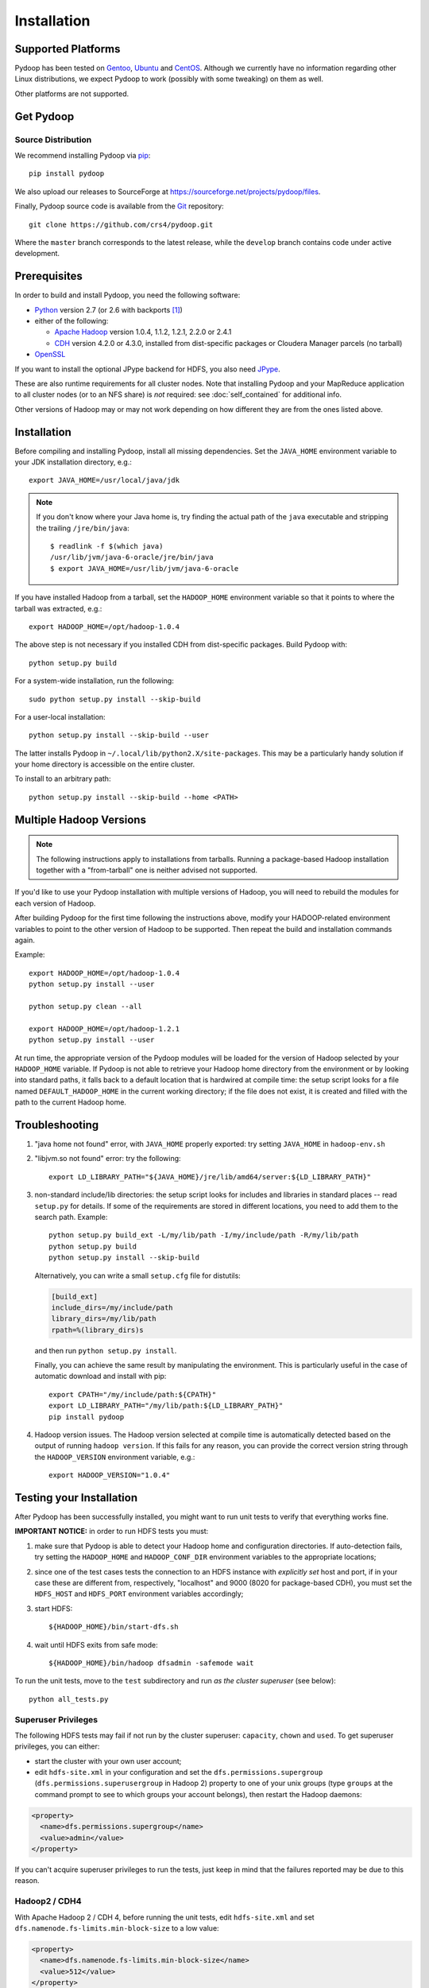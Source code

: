 .. _installation:

Installation
============

Supported Platforms
-------------------

Pydoop has been tested on `Gentoo <http://www.gentoo.org>`_, `Ubuntu
<http://www.ubuntu.com>`_ and `CentOS
<http://www.centos.org>`_. Although we currently have no information
regarding other Linux distributions, we expect Pydoop to work
(possibly with some tweaking) on them as well.

..
  We also have a :ref:`walkthrough <osx>` for compiling and installing
  on `Apple OS X Mountain Lion <http://www.apple.com/osx>`_.

Other platforms are not supported.

.. _get_pydoop:

Get Pydoop
----------

Source Distribution
...................

We recommend installing Pydoop via `pip <http://www.pip-installer.org>`_::

  pip install pydoop

We also upload our releases to SourceForge at
https://sourceforge.net/projects/pydoop/files.

Finally, Pydoop source code is available from the `Git
<http://git-scm.com/>`_ repository::

  git clone https://github.com/crs4/pydoop.git

Where the ``master`` branch corresponds to the latest release, while
the ``develop`` branch contains code under active development.


Prerequisites
-------------

In order to build and install Pydoop, you need the following software:

* `Python <http://www.python.org>`_ version 2.7 (or 2.6 with
  backports [#]_)

* either of the following:

  * `Apache Hadoop <http://hadoop.apache.org>`_ version 1.0.4, 1.1.2,
    1.2.1, 2.2.0 or 2.4.1

  * `CDH <https://ccp.cloudera.com/display/SUPPORT/Downloads>`_
    version 4.2.0 or 4.3.0, installed from dist-specific packages or
    Cloudera Manager parcels (no tarball)

* `OpenSSL <http://www.openssl.org>`_

If you want to install the optional JPype backend for HDFS, you also
need `JPype <http://jpype.sourceforge.net/>`_.

These are also runtime requirements for all cluster nodes. Note that
installing Pydoop and your MapReduce application to all cluster nodes
(or to an NFS share) is *not* required: see :doc:`self_contained` for
additional info.

Other versions of Hadoop may or may not work depending on how
different they are from the ones listed above.


Installation
------------

Before compiling and installing Pydoop, install all missing dependencies.
Set the ``JAVA_HOME`` environment variable to your JDK installation
directory, e.g.::

  export JAVA_HOME=/usr/local/java/jdk

.. note::

  If you don't know where your Java home is, try finding the actual
  path of the ``java`` executable and stripping the trailing
  ``/jre/bin/java``::

    $ readlink -f $(which java)
    /usr/lib/jvm/java-6-oracle/jre/bin/java
    $ export JAVA_HOME=/usr/lib/jvm/java-6-oracle

If you have installed Hadoop from a tarball, set the ``HADOOP_HOME``
environment variable so that it points to where the tarball was
extracted, e.g.::

  export HADOOP_HOME=/opt/hadoop-1.0.4

The above step is not necessary if you installed CDH from
dist-specific packages.  Build Pydoop with::

  python setup.py build

For a system-wide installation, run the following::

  sudo python setup.py install --skip-build

For a user-local installation::

  python setup.py install --skip-build --user

The latter installs Pydoop in ``~/.local/lib/python2.X/site-packages``.
This may be a particularly handy solution if your home directory is
accessible on the entire cluster.

To install to an arbitrary path::

  python setup.py install --skip-build --home <PATH>


.. _multiple_hadoop_versions:

Multiple Hadoop Versions
------------------------

.. note::

  The following instructions apply to installations from
  tarballs. Running a package-based Hadoop installation together with
  a "from-tarball" one is neither advised not supported.

If you'd like to use your Pydoop installation with multiple versions of Hadoop,
you will need to rebuild the modules for each version of Hadoop.

After building Pydoop for the first time following the instructions above, 
modify your HADOOP-related environment variables to point to the other version 
of Hadoop to be supported.  Then repeat the build and installation commands
again.

Example::

  export HADOOP_HOME=/opt/hadoop-1.0.4
  python setup.py install --user

  python setup.py clean --all

  export HADOOP_HOME=/opt/hadoop-1.2.1
  python setup.py install --user

At run time, the appropriate version of the Pydoop modules will be
loaded for the version of Hadoop selected by your ``HADOOP_HOME``
variable.  If Pydoop is not able to retrieve your Hadoop home
directory from the environment or by looking into standard paths, it
falls back to a default location that is hardwired at compile time:
the setup script looks for a file named ``DEFAULT_HADOOP_HOME`` in the
current working directory; if the file does not exist, it is created
and filled with the path to the current Hadoop home.


.. _troubleshooting:

Troubleshooting
---------------

#. "java home not found" error, with ``JAVA_HOME`` properly exported: try
   setting ``JAVA_HOME`` in ``hadoop-env.sh``

#. "libjvm.so not found" error: try the following::

    export LD_LIBRARY_PATH="${JAVA_HOME}/jre/lib/amd64/server:${LD_LIBRARY_PATH}"

#. non-standard include/lib directories: the setup script looks for
   includes and libraries in standard places -- read ``setup.py`` for
   details. If some of the requirements are stored in different
   locations, you need to add them to the search path. Example::

    python setup.py build_ext -L/my/lib/path -I/my/include/path -R/my/lib/path
    python setup.py build
    python setup.py install --skip-build

   Alternatively, you can write a small ``setup.cfg`` file for distutils:

   .. code-block:: cfg

    [build_ext]
    include_dirs=/my/include/path
    library_dirs=/my/lib/path
    rpath=%(library_dirs)s

   and then run ``python setup.py install``.

   Finally, you can achieve the same result by manipulating the
   environment.  This is particularly useful in the case of automatic
   download and install with pip::

    export CPATH="/my/include/path:${CPATH}"
    export LD_LIBRARY_PATH="/my/lib/path:${LD_LIBRARY_PATH}"
    pip install pydoop

#. Hadoop version issues. The Hadoop version selected at compile time is 
   automatically detected based on the output of running ``hadoop version``.
   If this fails for any reason, you can provide the correct version string
   through the ``HADOOP_VERSION`` environment variable, e.g.::

     export HADOOP_VERSION="1.0.4"


Testing your Installation
-------------------------

After Pydoop has been successfully installed, you might want to run
unit tests to verify that everything works fine.

**IMPORTANT NOTICE:** in order to run HDFS tests you must:

#. make sure that Pydoop is able to detect your Hadoop home and
   configuration directories.  If auto-detection fails, try setting
   the ``HADOOP_HOME`` and ``HADOOP_CONF_DIR`` environment variables
   to the appropriate locations;

#. since one of the test cases tests the connection to an HDFS
   instance with *explicitly set* host and port, if in your case these
   are different from, respectively, "localhost" and 9000 (8020 for
   package-based CDH), you must set the ``HDFS_HOST`` and
   ``HDFS_PORT`` environment variables accordingly;

#. start HDFS::

     ${HADOOP_HOME}/bin/start-dfs.sh

#. wait until HDFS exits from safe mode::

     ${HADOOP_HOME}/bin/hadoop dfsadmin -safemode wait

To run the unit tests, move to the ``test`` subdirectory and run *as
the cluster superuser* (see below)::

  python all_tests.py


Superuser Privileges
....................

The following HDFS tests may fail if not run by the cluster superuser:
``capacity``, ``chown`` and ``used``.  To get superuser privileges,
you can either:

* start the cluster with your own user account;

* edit ``hdfs-site.xml`` in your configuration and set the
  ``dfs.permissions.supergroup`` (``dfs.permissions.superusergroup``
  in Hadoop 2) property to one of your unix groups (type ``groups`` at
  the command prompt to see to which groups your account belongs),
  then restart the Hadoop daemons:

.. code-block:: xml

  <property>
    <name>dfs.permissions.supergroup</name>
    <value>admin</value>
  </property>

If you can't acquire superuser privileges to run the tests, just keep in mind
that the failures reported may be due to this reason.


Hadoop2 / CDH4
..............

With Apache Hadoop 2 / CDH 4, before running the unit tests, edit
``hdfs-site.xml`` and set ``dfs.namenode.fs-limits.min-block-size`` to
a low value:

.. code-block:: xml

  <property>
    <name>dfs.namenode.fs-limits.min-block-size</name>
    <value>512</value>
  </property>

then restart Hadoop daemons.


.. rubric:: Footnotes

.. [#] To make Pydoop work with Python 2.6 you need to install the
   following additional modules: `importlib
   <http://pypi.python.org/pypi/importlib>`_ and `argparse
   <http://pypi.python.org/pypi/argparse>`_.
